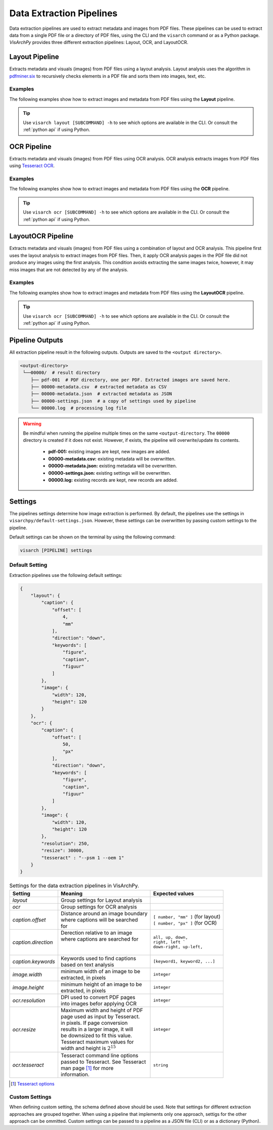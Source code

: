 Data Extraction Pipelines
=========================

Data extraction pipelines are used to extract metadata and images from PDF files. These pipelines can be used to extract data from a single PDF file or a directory of PDF files, using  the CLI and the ``visarch`` command  or as a Python package. 
*VisArchPy* provides three different extraction pipelines: Layout, OCR, and LayoutOCR.  


Layout Pipeline
---------------
Extracts metadata and visuals (images) from PDF files using a layout analysis. Layout analysis uses the algorithm in `pdfminer.six <https://pdfminersix.readthedocs.io/en/latest/topic/converting_pdf_to_text.html#layout-analysis-algorithm>`_  to recursively checks elements in a PDF file and sorts them into images, text, etc.


Examples
""""""""""""""""

The following examples show how to extract images and metadata from PDF files using the **Layout** pipeline. 


.. tabs::

    .. tab:: Sigle PDF

       .. tabs::

          .. code-tab:: bash  CLI

            visarch layout from-file <path-to-pdf-file> <path-output-directory>

       .. tabs::

          .. code-tab:: py

            "Not available"

    .. tab:: Multiple PDFs

       .. tabs::

          .. code-tab:: bash  CLI

            visarch layout from-dir <path-pdf-directory> <path-output-directory>

       .. tabs::

          .. code-tab:: py

            from visarchpy.pipelines import Layout

            pipeline = Layout('path-to-data-dir', 'path-to-output-dir', 
                             metadata_file='path-to-mods-file', 
                             settings=None, # use default settings 
                             )

            pipeline.run()


.. tip::
    Use ``visarch layout [SUBCOMMAND] -h`` to see which options are available in the CLI. Or consult the :ref:`python api` if using Python.


OCR Pipeline
------------
Extracts metadata and visuals (images) from PDF files using OCR analysis. OCR analysis extracts images from PDF files using `Tesseract OCR <https://tesseract-ocr.github.io/>`_.


Examples
""""""""""""""""

The following examples show how to extract images and metadata from PDF files using the **OCR** pipeline. 

.. tabs::

    .. tab:: Sigle PDF

       .. tabs::

          .. code-tab:: bash CLI

            visarch ocr from-file <path-to-pdf-file> <path-output-directory>

       .. tabs::

          .. code-tab:: py

            "Not available"

    .. tab:: Multiple PDFs

       .. tabs::

          .. code-tab:: bash  CLI

            visarch ocr from-dir <path-pdf-directory> <path-output-directory>

       .. tabs::

          .. code-tab:: py

            from visarchpy.pipelines import OCR

            pipeline = OCR('path-to-data-dir', 'path-to-output-dir', 
                          metadata_file='path-to-mods-file', 
                          settings=None, # use default settings 
                          )

            pipeline.run()


.. tip::
    Use ``visarch ocr [SUBCOMMAND] -h`` to see which options are available in the CLI. Or consult the :ref:`python api` if using Python.


LayoutOCR Pipeline
------------------

Extracts metadata and visuals (images) from PDF files using a combination of layout and OCR analysis. This pipeline first uses the layout analysis to extract images from PDF files. Then, it apply OCR analysis pages in the PDF file did not produce any images using the first analysis. This condition avoids extracting the same images twice, however, it may miss images that are not detected by any of the analysis.

Examples
""""""""""""""""

The following examples show how to extract images and metadata from PDF files using the **LayoutOCR** pipeline. 

.. tabs::

    .. tab:: Sigle PDF

       .. tabs::

          .. code-tab:: bash CLI

            visarch layoutocr from-file <path-to-pdf-file> <path-output-directory>

       .. tabs::

          .. code-tab:: py

            "Not available"

    .. tab:: Multiple PDFs

       .. tabs::

          .. code-tab:: bash  CLI

            visarch layoutocr from-dir <path-pdf-directory> <path-output-directory>

       .. tabs::

          .. code-tab:: py

            from visarchpy.pipelines import LayoutOCR

            pipeline = LayoutOCR('path-to-data-dir', 'path-to-output-dir', 
                                metadata_file='path-to-mods-file', 
                                settings=None, # use default settings 
                                )

            pipeline.run()


.. tip::
    Use ``visarch ocr [SUBCOMMAND] -h`` to see which options are available in the CLI. Or consult the :ref:`python api` if using Python.


Pipeline Outputs
----------------

All extraction pipeline result in the following outputs. Outputs are saved to the ``<output directory>``.

.. code-block:: shell

   <output-directory>
    └──00000/  # result directory
       ├── pdf-001  # PDF directory, one per PDF. Extracted images are saved here.
       ├── 00000-metadata.csv  # extracted metadata as CSV
       ├── 00000-metadata.json  # extracted metadata as JSON
       ├── 00000-settings.json  # a copy of settings used by pipeline
       └── 00000.log  # processing log file

.. warning::
    Be mindful when running the pipeline multiple times on the same ``<output-directory``.
    The ``00000`` directory is created if it does not exist. However, if exists, the pipeline will overwrite/update its contents. 

       * **pdf-001:**  existing images are kept, new images are added.
       * **00000-metadata.csv:**  existing metadata will be overwritten.
       * **00000-metadata.json:**  existing metadata will be overwritten.
       * **00000-settings.json:**  existing settings will be overwritten.
       * **00000.log:** existing records are kept, new records are added.


Settings
---------

The pipelines settings determine how image extraction is performed. By default, the pipelines use the settings in ``visarchpy/default-settings.json``. However, these settings can be overwritten by passing custom settings to the pipeline.

Default settings can be shown on the terminal by using the following command:

.. code-block:: shell
   
    visarch [PIPELINE] settings


Default Setting
""""""""""""""""

Extraction pipelines use the following default settings:

.. code-block:: json
    
    {
        "layout": { 
            "caption": { 
                "offset": [ 
                    4,
                    "mm"
                ],
                "direction": "down", 
                "keywords": [  
                    "figure",
                    "caption",
                    "figuur"
                ]
            },
            "image": { 
                "width": 120,
                "height": 120
            }
        },
        "ocr": {  
            "caption": {
                "offset": [
                    50,
                    "px"
                ],
                "direction": "down",
                "keywords": [
                    "figure",
                    "caption",
                    "figuur"
                ]
            },
            "image": {
                "width": 120,
                "height": 120
            },
            "resolution": 250,
            "resize": 30000,
            "tesseract" : "--psm 1 --oem 1"
        }
    }


.. table:: Settings for the data extraction pipelines in VisArchPy.
        
    ======================= ===================================== =================================
     Setting                Meaning                               Expected values
    ======================= ===================================== =================================
    *layout*                Group settings for Layout analysis
    *ocr*                   Group settings for OCR analysis
    *caption.offset*        | Distance around an image boundary   | ``[ number, "mm" ]`` (for layout)
                            | where captions will be searched     | ``[ number, "px" ]`` (for OCR) 
                            | for                                                    
    *caption.direction*     | Derection relative to an image 
                            | where captions are searched for     | ``all, up, down,``
                            |                                     | ``right, left ```
                            |                                     | ``down-right, up-left,``      
    *caption.keywords*      | Keywords used to find captions      | ``[keyword1, keyword2, ...]``
                            | based on text analysis                          
    *image.width*           | minimum width of an image to be     ``integer`` 
                            | extracted, in pixels                              
    *image.height*          | minimum height of an image to be    ``integer`` 
                            | extracted, in pixels
    *ocr.resolution*        | DPI used to convert PDF pages       ``integer``
                            | into images befor applying OCR
    *ocr.resize*            | Maximum width and height of PDF     ``integer``
                            | page used as input by Tesseract.    
                            | in pixels. If page conversion       
                            | results in a larger image, it will  
                            | be downsized to fit this value.     
                            | Tesseract maximum values  for       
                            | width and height is :math:`2^{15}`    
    *ocr.tesseract*         | Tesseract command line options      ``string``
                            | passed to Tesseract. See Tesseract  
                            | man page [1]_ for more 
                            | information.
    ======================= ===================================== =================================

.. [1] `Tesseract options <https://github.com/tesseract-ocr/tesseract/blob/main/doc/tesseract.1.asc>`_

Custom Settings
""""""""""""""""""

When defining custom setting, the schema defined above should be used. Note that settings for different extraction approaches are grouped together. When using a pipeline that implements only one approach, settigs for the other approach can be ommitted. Custom settings can be passed to a pipeline as a JSON file (CLI) or as a dictionary (Python).

.. tabs::

    .. code-tab:: bash  CLI

        visarch layoutocr from-file --settings <settings-file> <path-pdf-directory> \
        <path-output-directory>

    .. code-tab:: py

        from visarchpy.pipelines import LayoutOCR

        custom_settings = {}  # a dictionary with custom settings following schema above

        pipeline = LayoutOCR('path-to-data-dir', 'path-to-output-dir', 
                            metadata_file='path-to-mods-file', 
                            settings=custom_settings
                            )

        pipeline.run()

